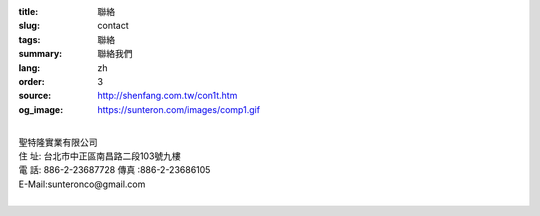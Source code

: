 :title: 聯絡
:slug: contact
:tags: 聯絡
:summary: 聯絡我們
:lang: zh
:order: 3
:source: http://shenfang.com.tw/con1t.htm
:og_image: https://sunteron.com/images/comp1.gif

.. raw:: html

  <div class="container-fluid">
    <div class="row">
      <div class="col-md-6">

  <iframe src="https://docs.google.com/forms/d/e/1FAIpQLSe8lVvlqcw6CbaSQD4tyLAwnYAk3hEx-_CpZjEVH3FP4PVdWg/viewform?embedded=true" width="100%" height="700" frameborder="0" marginheight="0" marginwidth="0">載入中…</iframe>

    </div>
    <div class="col-md-6">

  <div class="contact-address-font-size">

|
| 聖特隆實業有限公司
| 住  址: 台北市中正區南昌路二段103號九樓
| 電  話: 886-2-23687728  傳真 :886-2-23686105
| E-Mail:sunteronco@gmail.com
|

.. raw:: html

  </div>

  <div class="google-maps">
  <iframe src="https://www.google.com/maps/embed?pb=!1m18!1m12!1m3!1d3615.216709423147!2d121.51928451467958!3d25.02671868397574!2m3!1f0!2f0!3f0!3m2!1i1024!2i768!4f13.1!3m3!1m2!1s0x3442a99a6ce07c31%3A0xfd6d519ef3301824!2zMTAw5Y-w5YyX5biC5Lit5q2j5Y2A5Y2X5piM6Lev5LqM5q61MTAz6Jmf5Lmd5qiT!5e0!3m2!1szh-TW!2stw!4v1543497959425" width="600" height="450" frameborder="0" style="border:0" allowfullscreen></iframe>
  </div>

      </div>
    </div>
  </div>

